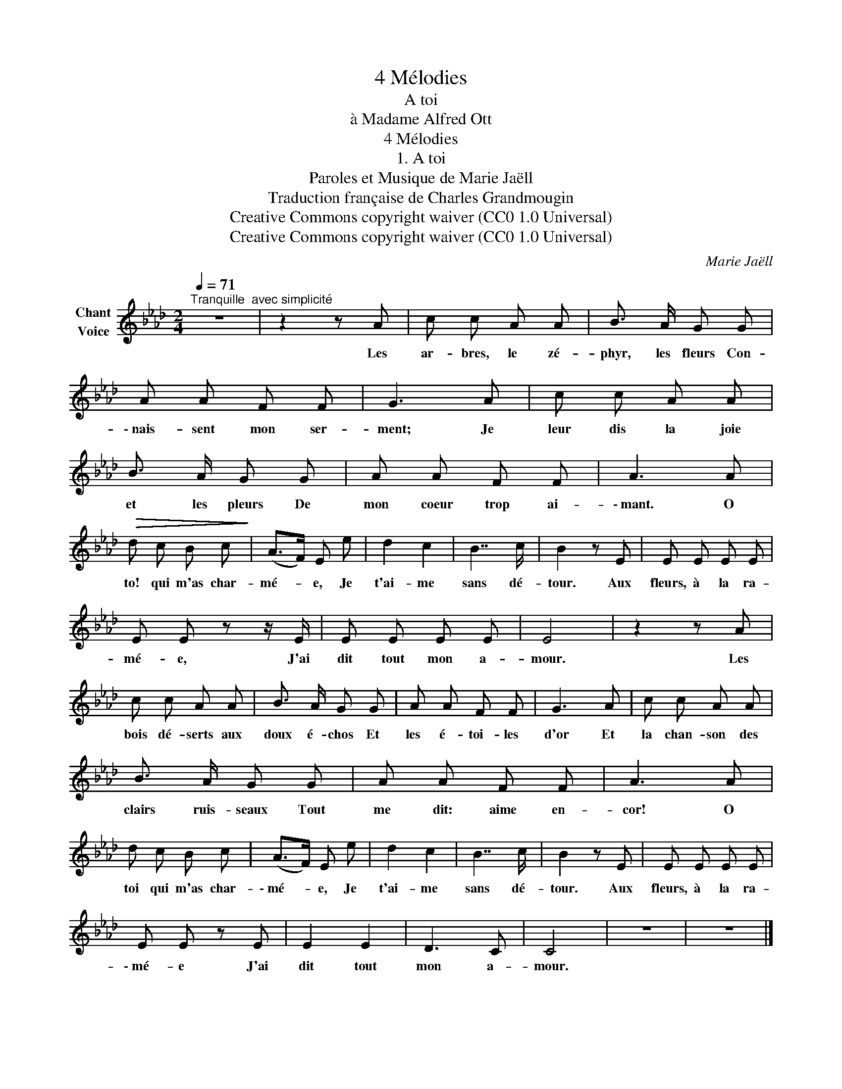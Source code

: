 X:1
T:4 Mélodies
T:A toi
T:à Madame Alfred Ott
T:4 Mélodies
T:1. A toi
T:Paroles et Musique de Marie Jaëll 
T:Traduction française de Charles Grandmougin 
T:Creative Commons copyright waiver (CC0 1.0 Universal)
T:Creative Commons copyright waiver (CC0 1.0 Universal)
C:Marie Jaëll
Z:Marie Jaëll (original lyrics)
Z:Creative Commons copyright waiver (CC0 1.0 Universal)
L:1/8
Q:1/4=71
M:2/4
K:Ab
V:1 treble nm="Chant\nVoice"
V:1
"^Tranquille  avec simplicité" z4 | z2 z A | c c A A | B3/2 A/ G G | A A F F | G3 A | c c A A | %7
w: |Les|ar- bres, le zé-|phyr, les fleurs Con-|\- nais- sent mon ser-|ment; Je|leur dis la joie|
 B3/2 A/ G G | A A F F | A3 A |!>(! d c B c!>)! | (A>F) E e | d2 c2 | B7/2 c/ | B2 z E | E E E E | %16
w: et les pleurs De|mon coeur trop ai-|\- mant. O|to! qui m'as char-|mé- * e, Je|t'ai- me|sans dé-|tour. Aux|fleurs, à la ra-|
 E E z z/ E/ | E E E E | E4 | z2 z A | c c A A | B3/2 A/ G G | A A F F | G3 A | c c A A | %25
w: mé- e, J'ai|dit tout mon a-|mour.|Les|bois dé- serts aux|doux é- chos Et|les é- toi- les|d'or Et|la chan- son des|
 B3/2 A/ G G | A A F F | A3 A | d c B c | (A>F) E e | d2 c2 | B7/2 c/ | B2 z E | E E E E | %34
w: clairs ruis- seaux Tout|me dit: aime en-|cor! O|toi qui m'as char-|\- mé- * e, Je|t'ai- me|sans dé-|tour. Aux|fleurs, à la ra-|
 E E z E | E2 E2 | D3 C | C4 | z4 | z4 |] %40
w: \- mé- e J'ai|dit tout|mon a-|mour.|||

